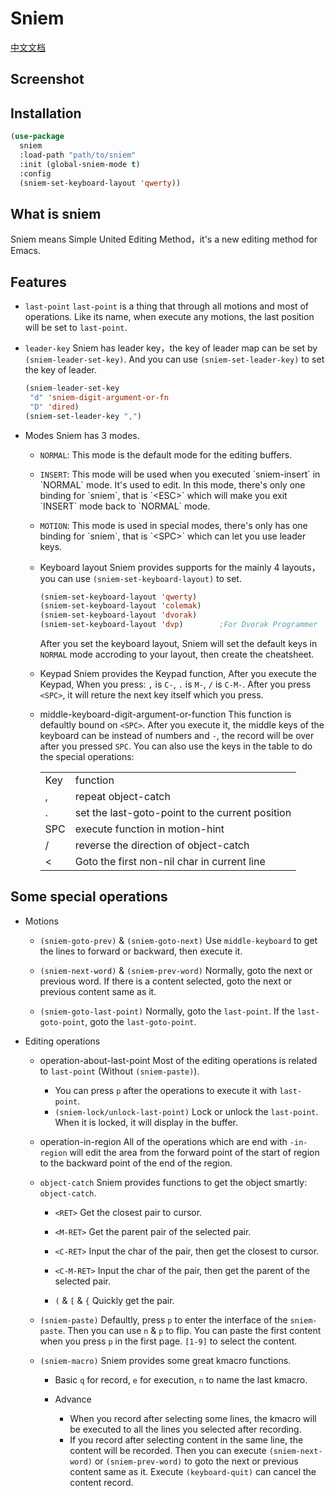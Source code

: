 * Sniem
  [[file:README_CN.org][中文文档]]
** Screenshot
   [[file:screenshot.png]]
** Installation
   #+begin_src emacs-lisp
     (use-package
       sniem
       :load-path "path/to/sniem"
       :init (global-sniem-mode t)
       :config
       (sniem-set-keyboard-layout 'qwerty))
   #+end_src
** What is sniem
   Sniem means Simple United Editing Method，it's a new editing method for Emacs.
** Features
   - ~last-point~
     ~last-point~ is a thing that through all motions and most of operations. Like its name, when execute any motions, the last position will be set to ~last-point~.
     
   - ~leader-key~
     Sniem has leader key，the key of leader map can be set by ~(sniem-leader-set-key)~. And you can use ~(sniem-set-leader-key)~ to set the key of leader.
     #+begin_src emacs-lisp
       (sniem-leader-set-key
        "d" 'sniem-digit-argument-or-fn
        "D" 'dired)
       (sniem-set-leader-key ",")
     #+end_src

   - Modes
     Sniem has 3 modes.
     - ~NORMAL~: This mode is the default mode for the editing buffers.

     - ~INSERT~: This mode will be used when you executed `sniem-insert` in `NORMAL` mode. It's used to edit. In this mode, there's only one binding for `sniem`, that is `<ESC>` which will make you exit `INSERT` mode back to `NORMAL` mode.

     - ~MOTION~: This mode is used in special modes, there's only has one binding for `sniem`, that is `<SPC>` which can let you use leader keys.

     - Keyboard layout
       Sniem provides supports for the mainly 4 layouts，you can use ~(sniem-set-keyboard-layout)~ to set.
       #+begin_src emacs-lisp
         (sniem-set-keyboard-layout 'qwerty)
         (sniem-set-keyboard-layout 'colemak)
         (sniem-set-keyboard-layout 'dvorak)
         (sniem-set-keyboard-layout 'dvp)        ;For Dvorak Programmer
       #+end_src
       After you set the keyboard layout, Sniem will set the default keys in ~NORMAL~ mode accroding to your layout, then create the cheatsheet.

     - Keypad
       Sniem provides the Keypad function, After you execute the Keypad, When you press: ~,~ is ~C-~, ~.~ is ~M-~, ~/~ is ~C-M-~. After you press ~<SPC>~, it will reture the next key itself which you press.

     - middle-keyboard-digit-argument-or-function
       This function is defaultly bound on ~<SPC>~. After you execute it, the middle keys of the keyboard can be instead of numbers and ~-~, the record will be over after you pressed ~SPC~. You can also use the keys in the table to do the special operations:
       | Key | function                                        |
       | ,   | repeat object-catch                             |
       | .   | set the last-goto-point to the current position |
       | SPC | execute function in motion-hint                 |
       | /   | reverse the direction of object-catch           |
       | <   | Goto the first non-nil char in current line     |
** Some special operations
   - Motions
     - ~(sniem-goto-prev)~ & ~(sniem-goto-next)~
       Use ~middle-keyboard~ to get the lines to forward or backward, then execute it.
       
     - ~(sniem-next-word)~ & ~(sniem-prev-word)~
       Normally, goto the next or previous word. If there is a content selected, goto the next or previous content same as it.

     - ~(sniem-goto-last-point)~
       Normally, goto the ~last-point~. If the ~last-goto-point~, goto the ~last-goto-point~.

   - Editing operations
     - operation-about-last-point
       Most of the editing operations is related to ~last-point~ (Without ~(sniem-paste)~).
       - You can press ~p~ after the operations to execute it with ~last-point~.
       - ~(sniem-lock/unlock-last-point)~
         Lock or unlock the ~last-point~. When it is locked, it will display in the buffer.

     - operation-in-region
       All of the operations which are end with ~-in-region~ will edit the area from the forward point of the start of region to the backward point of the end of the region.

     - ~object-catch~
       Sniem provides functions to get the object smartly: ~object-catch~.
       - ~<RET>~
         Get the closest pair to cursor.

       - ~<M-RET>~
         Get the parent pair of the selected pair.

       - ~<C-RET>~
         Input the char of the pair, then get the closest to cursor.

       - ~<C-M-RET>~
         Input the char of the pair, then get the parent of the selected pair.

       - ~(~ & ~[~ & ~{~
         Quickly get the pair.

     - ~(sniem-paste)~
       Defaultly, press ~p~ to enter the interface of the ~sniem-paste~. Then you can use ~n~ & ~p~ to flip. You can paste the first content when you press ~p~ in the first page.
       ~[1-9]~ to select the content.

     - ~(sniem-macro)~
       Sniem provides some great kmacro functions.
       - Basic
         ~q~ for record, ~e~ for execution, ~n~ to name the last kmacro.

       - Advance
         - When you record after selecting some lines, the kmacro will be executed to all the lines you selected after recording.
         - If you record after selecting content in the same line, the content will be recorded. Then you can execute ~(sniem-next-word)~ or ~(sniem-prev-word)~ to goto the next or previous content same as it. Execute ~(keyboard-quit)~ can cancel the content record.

